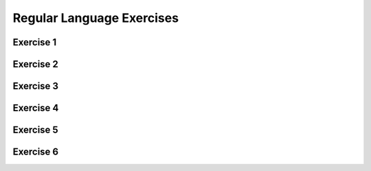 .. This file is part of the OpenDSA eTextbook project. See
.. http://opendsa.org for more details.
.. Copyright (c) 2012-2020 by the OpenDSA Project Contributors, and
.. distributed under an MIT open source license.

.. avmetadata::
   :author: Mostafa Mohammed
   :requires:
   :satisfies:
   :topic:

Regular Language Exercises
==========================

Exercise 1
----------

.. avembed:: AV/OpenFLAP/exercises/FLAssignments/Regular/RegExbbaeven.html pe
   :long_name: Regular Expression construction: bba in even position


Exercise 2
----------

.. avembed:: AV/OpenFLAP/exercises/FLAssignments/Regular/RegExnoaa.html pe
   :long_name: Regular Expression construction: no aa


Exercise 3
----------

.. avembed:: AV/OpenFLAP/exercises/FLAssignments/Regular/RegExonebbb.html pe
   :long_name: Regular Expression construction: one bbb


Exercise 4
----------

.. avembed:: AV/OpenFLAP/exercises/FLAssignments/Regular/RegGramNFA1.html pe
   :long_name: Regular Grammar: right-linear grammar for NFA


Exercise 5
----------

.. avembed:: AV/OpenFLAP/exercises/FLAssignments/Regular/RegGrambbbaaaa.html pe
   :long_name: Regular Grammar: left-linear grammar for bbbsaaaas


Exercise 6
----------

.. avembed:: AV/OpenFLAP/exercises/FLAssignments/Regular/RegGramaby3.html pe
   :long_name: Regular Grammar: regular grammar for a divisible by 3
